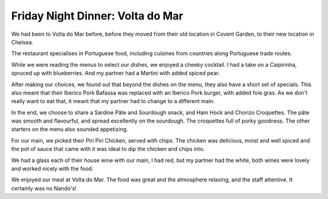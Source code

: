 Friday Night Dinner: Volta do Mar
===========================================

.. articleMetaData::
   :Where: 100 Draycott Avenue, Chelsea, London SW3 3AD, UK
   :Date: 2024-02-09 18:30 Europe/London
   :Tags: blog, fnd
   :Short: votla-do-mar
   :URL: https://www.voltadomar.co.uk/
   :Costs: Cocktails: £29, Food: £70, Drinks: £17
   :Rating: 4
   :Author: Derick Rethans

We had been to Volta do Mar before, before they moved from their old location
in Covent Garden, to their new location in Chelsea.

The restaurant specialises in Portuguese food, including cuisines from
countries along Portuguese trade routes.

While we were reading the menus to select our dishes, we enjoyed a cheeky
cocktail. I had a take on a Caipirinha, spruced up with blueberries. And my
partner had a Martini with added spiced pear.

After making our choices, we found out that beyond the dishes on the menu,
they also have a short set of specials. This also meant that their Iberico
Pork Bafassa was replaced with an Iberico Pork burger, with added foie gras.
As we don't really want to eat that, it meant that my partner had to change to
a different main.

In the end, we choose to share a Sardine Pâte and Sourdough snack, and Ham
Hock and Chorizo Croquettes. The pâte was smooth and flavourful, and spread
excellently on the sourdough. The croquettes full of porky goodness. The other
starters on the menu also sounded appetizing.

For our main, we picked their Piri Piri Chicken, served with chips. The
chicken was delicious, moist and well spiced and the pot of sauce that came
with it was ideal to dip the chicken and chips into.

We had a glass each of their house wine with our main, I had red, but my
partner had the white, both wines were lovely and worked nicely with the food.

We enjoyed our meal at Volta do Mar. The food was great and the atmosphere
relaxing, and the staff attentive. It certainly was no Nando's!

.. carousel::
    :name: volta-do-mar
    :directory: https://s3.drck.me/derickrethans-blog-photos.s3.eu-west-2.amazonaws.com/friday-night-dinners/
    :volta-do-mar-1: Blueberry Caipirinha
    :volta-do-mar-2: Sardine Pâte with Sourdough
    :volta-do-mar-3: Ham Hock and Chorizo Croquettes
    :volta-do-mar-4: Piri Piri Chicken

